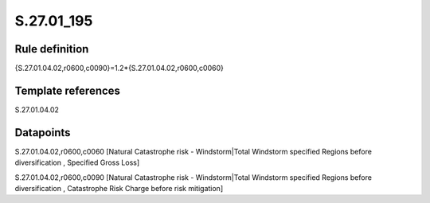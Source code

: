 ===========
S.27.01_195
===========

Rule definition
---------------

{S.27.01.04.02,r0600,c0090}=1.2*{S.27.01.04.02,r0600,c0060}


Template references
-------------------

S.27.01.04.02

Datapoints
----------

S.27.01.04.02,r0600,c0060 [Natural Catastrophe risk - Windstorm|Total Windstorm specified Regions before diversification , Specified Gross Loss]

S.27.01.04.02,r0600,c0090 [Natural Catastrophe risk - Windstorm|Total Windstorm specified Regions before diversification , Catastrophe Risk Charge before risk mitigation]



